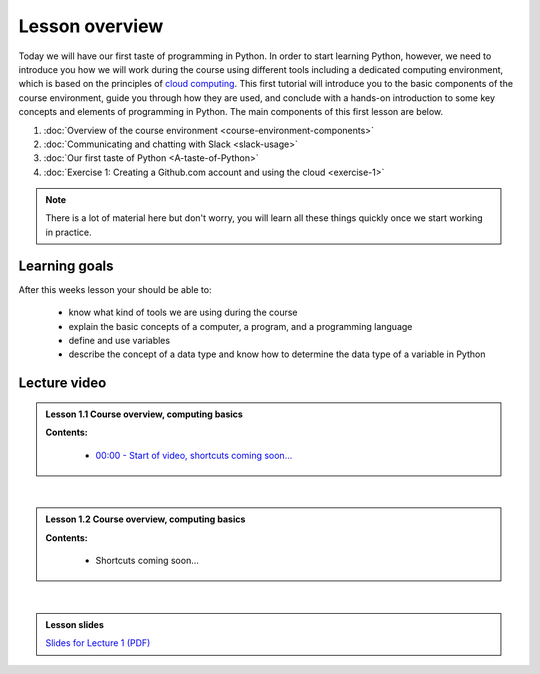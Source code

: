 Lesson overview
===============

Today we will have our first taste of programming in Python. In order to start learning
Python, however, we need to introduce you how we will work during the course using different tools including a
dedicated computing environment, which is based on the principles of `cloud
computing <https://en.wikipedia.org/wiki/Cloud_computing>`__. This first
tutorial will introduce you to the basic components of the course
environment, guide you through how they are used, and conclude with a
hands-on introduction to some key concepts and elements of programming
in Python. The main components of this first lesson are below.

1. :doc:`Overview of the course environment <course-environment-components>`
2. :doc:`Communicating and chatting with Slack <slack-usage>`
3. :doc:`Our first taste of Python <A-taste-of-Python>`
4. :doc:`Exercise 1: Creating a Github.com account and using the cloud <exercise-1>`

.. note::

    There is a lot of material here but don't worry, you will learn all these things quickly once we start working in practice.

Learning goals
--------------

After this weeks lesson your should be able to:

  - know what kind of tools we are using during the course
  - explain the basic concepts of a computer, a program, and a programming language
  - define and use variables
  - describe the concept of a data type and know how to determine the data type of a variable in Python

Lecture video
-------------

.. admonition:: Lesson 1.1 Course overview, computing basics

    .. raw:: html

        <iframe width="560" height="315" src="https://www.youtube.com/embed/KgDahHlosUU?rel=0" frameborder="0" allow="autoplay; encrypted-media" allowfullscreen></iframe>
        <p>Dave Whipp & Henrikki Tenkanen, University of Helsinki <a href="https://www.youtube.com/channel/UCQ1_1hZ0A1Vic2zmWE56s2A">@ Geo-Python channel on Youtube</a>.</p>

    **Contents:**

        - `00:00 - Start of video, shortcuts coming soon... <https://youtu.be/KgDahHlosUU?t=0s>`__

|

.. admonition:: Lesson 1.2 Course overview, computing basics

    .. raw:: html

        <iframe width="560" height="315" src="https://www.youtube.com/embed/2lMDPPz7zc4?rel=0" frameborder="0" allow="autoplay; encrypted-media" allowfullscreen></iframe>
        <p>Dave Whipp & Henrikki Tenkanen, University of Helsinki <a href="https://www.youtube.com/channel/UCQ1_1hZ0A1Vic2zmWE56s2A">@ Geo-Python channel on Youtube</a>.</p>

    **Contents:**

        - Shortcuts coming soon...

|

.. admonition:: Lesson slides

    `Slides for Lecture 1 (PDF) <../../_static/01-Computers-and-programs.pdf>`__